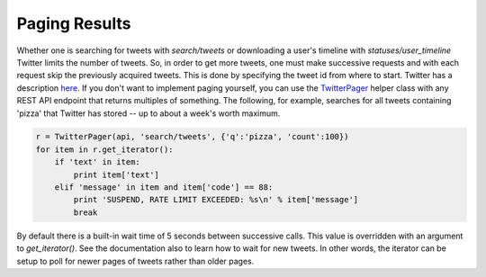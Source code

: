 Paging Results
==============

Whether one is searching for tweets with `search/tweets` or downloading a user's timeline with `statuses/user_timeline` Twitter limits the number of tweets. So, in order to get more tweets, one must make successive requests and with each request skip the previously acquired tweets. This is done by specifying the tweet id from where to start. Twitter has a description `here <http://dev.twitter.com/rest/public/timelines>`_. If you don't want to implement paging yourself, you can use the `TwitterPager <./twitterpager.html>`_ helper class with any REST API endpoint that returns multiples of something. The following, for example, searches for all tweets containing 'pizza' that Twitter has stored -- up to about a week's worth maximum.

.. code-block:: python 

    r = TwitterPager(api, 'search/tweets', {'q':'pizza', 'count':100})
    for item in r.get_iterator():
        if 'text' in item:
            print item['text']
        elif 'message' in item and item['code'] == 88:
            print 'SUSPEND, RATE LIMIT EXCEEDED: %s\n' % item['message']
            break

By default there is a built-in wait time of 5 seconds between successive calls. This value is overridden with an argument to `get_iterator()`. See the documentation also to learn how to wait for new tweets. In other words, the iterator can be setup to poll for newer pages of tweets rather than older pages.
